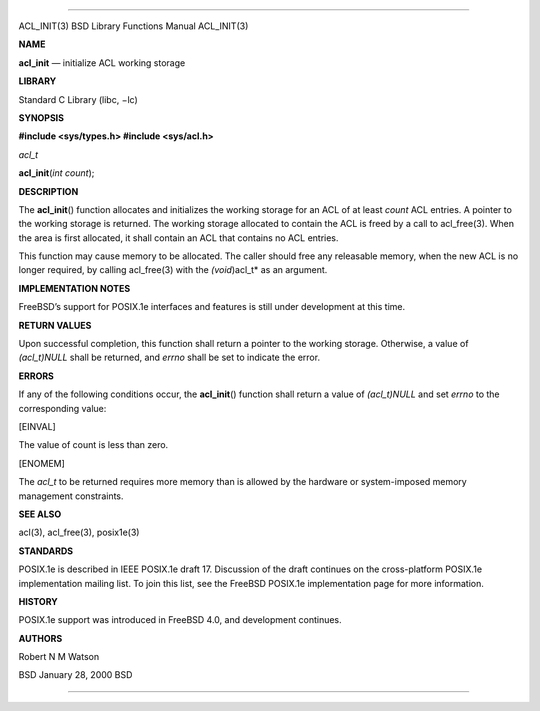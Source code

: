 --------------

ACL_INIT(3) BSD Library Functions Manual ACL_INIT(3)

**NAME**

**acl_init** — initialize ACL working storage

**LIBRARY**

Standard C Library (libc, −lc)

**SYNOPSIS**

**#include <sys/types.h>
#include <sys/acl.h>**

*acl_t*

**acl_init**\ (*int count*);

**DESCRIPTION**

The **acl_init**\ () function allocates and initializes the working
storage for an ACL of at least *count* ACL entries. A pointer to the
working storage is returned. The working storage allocated to contain
the ACL is freed by a call to acl_free(3). When the area is first
allocated, it shall contain an ACL that contains no ACL entries.

This function may cause memory to be allocated. The caller should free
any releasable memory, when the new ACL is no longer required, by
calling acl_free(3) with the *(void*)acl_t* as an argument.

**IMPLEMENTATION NOTES**

FreeBSD’s support for POSIX.1e interfaces and features is still under
development at this time.

**RETURN VALUES**

Upon successful completion, this function shall return a pointer to the
working storage. Otherwise, a value of *(acl_t)NULL* shall be returned,
and *errno* shall be set to indicate the error.

**ERRORS**

If any of the following conditions occur, the **acl_init**\ () function
shall return a value of *(acl_t)NULL* and set *errno* to the
corresponding value:

[EINVAL]

The value of count is less than zero.

[ENOMEM]

The *acl_t* to be returned requires more memory than is allowed by the
hardware or system-imposed memory management constraints.

**SEE ALSO**

acl(3), acl_free(3), posix1e(3)

**STANDARDS**

POSIX.1e is described in IEEE POSIX.1e draft 17. Discussion of the draft
continues on the cross-platform POSIX.1e implementation mailing list. To
join this list, see the FreeBSD POSIX.1e implementation page for more
information.

**HISTORY**

POSIX.1e support was introduced in FreeBSD 4.0, and development
continues.

**AUTHORS**

Robert N M Watson

BSD January 28, 2000 BSD

--------------

.. Copyright (c) 1990, 1991, 1993
..	The Regents of the University of California.  All rights reserved.
..
.. This code is derived from software contributed to Berkeley by
.. Chris Torek and the American National Standards Committee X3,
.. on Information Processing Systems.
..
.. Redistribution and use in source and binary forms, with or without
.. modification, are permitted provided that the following conditions
.. are met:
.. 1. Redistributions of source code must retain the above copyright
..    notice, this list of conditions and the following disclaimer.
.. 2. Redistributions in binary form must reproduce the above copyright
..    notice, this list of conditions and the following disclaimer in the
..    documentation and/or other materials provided with the distribution.
.. 3. Neither the name of the University nor the names of its contributors
..    may be used to endorse or promote products derived from this software
..    without specific prior written permission.
..
.. THIS SOFTWARE IS PROVIDED BY THE REGENTS AND CONTRIBUTORS ``AS IS'' AND
.. ANY EXPRESS OR IMPLIED WARRANTIES, INCLUDING, BUT NOT LIMITED TO, THE
.. IMPLIED WARRANTIES OF MERCHANTABILITY AND FITNESS FOR A PARTICULAR PURPOSE
.. ARE DISCLAIMED.  IN NO EVENT SHALL THE REGENTS OR CONTRIBUTORS BE LIABLE
.. FOR ANY DIRECT, INDIRECT, INCIDENTAL, SPECIAL, EXEMPLARY, OR CONSEQUENTIAL
.. DAMAGES (INCLUDING, BUT NOT LIMITED TO, PROCUREMENT OF SUBSTITUTE GOODS
.. OR SERVICES; LOSS OF USE, DATA, OR PROFITS; OR BUSINESS INTERRUPTION)
.. HOWEVER CAUSED AND ON ANY THEORY OF LIABILITY, WHETHER IN CONTRACT, STRICT
.. LIABILITY, OR TORT (INCLUDING NEGLIGENCE OR OTHERWISE) ARISING IN ANY WAY
.. OUT OF THE USE OF THIS SOFTWARE, EVEN IF ADVISED OF THE POSSIBILITY OF
.. SUCH DAMAGE.

